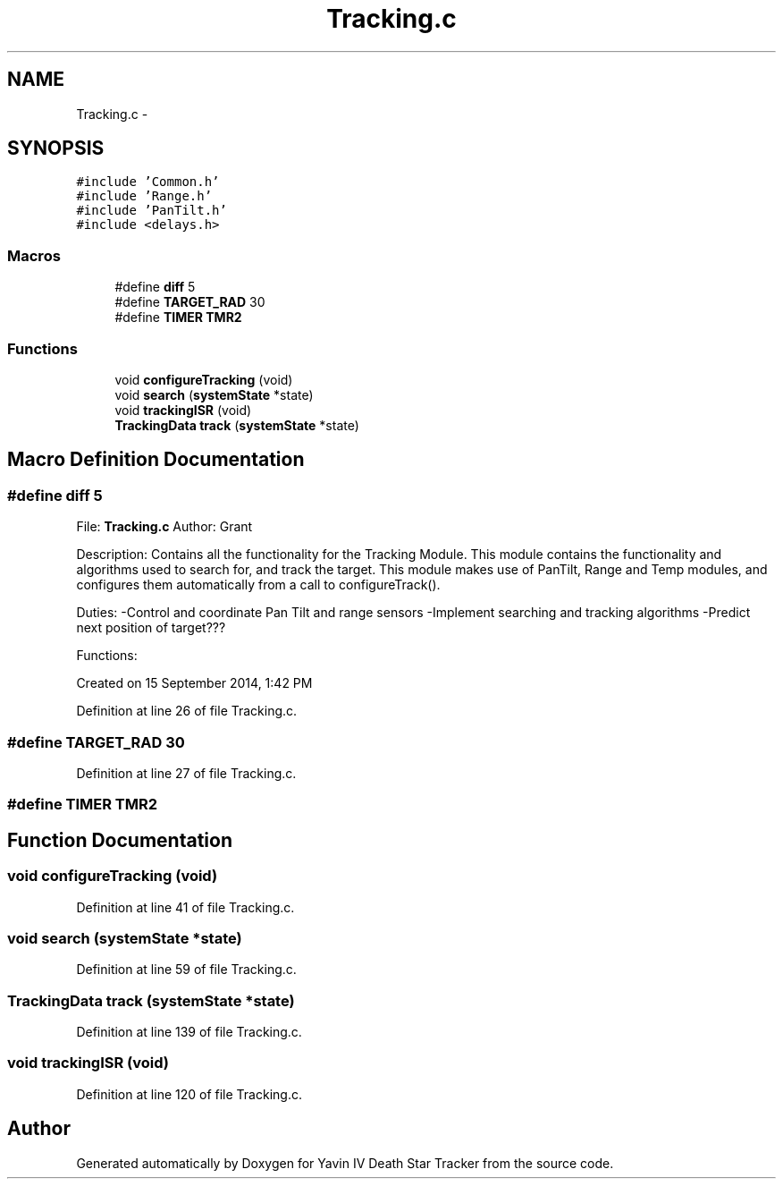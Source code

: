 .TH "Tracking.c" 3 "Tue Oct 21 2014" "Version V1.0" "Yavin IV Death Star Tracker" \" -*- nroff -*-
.ad l
.nh
.SH NAME
Tracking.c \- 
.SH SYNOPSIS
.br
.PP
\fC#include 'Common\&.h'\fP
.br
\fC#include 'Range\&.h'\fP
.br
\fC#include 'PanTilt\&.h'\fP
.br
\fC#include <delays\&.h>\fP
.br

.SS "Macros"

.in +1c
.ti -1c
.RI "#define \fBdiff\fP   5"
.br
.ti -1c
.RI "#define \fBTARGET_RAD\fP   30"
.br
.ti -1c
.RI "#define \fBTIMER\fP   \fBTMR2\fP"
.br
.in -1c
.SS "Functions"

.in +1c
.ti -1c
.RI "void \fBconfigureTracking\fP (void)"
.br
.ti -1c
.RI "void \fBsearch\fP (\fBsystemState\fP *state)"
.br
.ti -1c
.RI "void \fBtrackingISR\fP (void)"
.br
.ti -1c
.RI "\fBTrackingData\fP \fBtrack\fP (\fBsystemState\fP *state)"
.br
.in -1c
.SH "Macro Definition Documentation"
.PP 
.SS "#define diff   5"

.PP
 File: \fBTracking\&.c\fP Author: Grant
.PP
Description: Contains all the functionality for the Tracking Module\&. This module contains the functionality and algorithms used to search for, and track the target\&. This module makes use of PanTilt, Range and Temp modules, and configures them automatically from a call to configureTrack()\&.
.PP
Duties: -Control and coordinate Pan Tilt and range sensors -Implement searching and tracking algorithms -Predict next position of target???
.PP
Functions:
.PP
Created on 15 September 2014, 1:42 PM 
.PP
Definition at line 26 of file Tracking\&.c\&.
.SS "#define TARGET_RAD   30"

.PP
Definition at line 27 of file Tracking\&.c\&.
.SS "#define TIMER   \fBTMR2\fP"

.SH "Function Documentation"
.PP 
.SS "void configureTracking (void)"

.PP
Definition at line 41 of file Tracking\&.c\&.
.SS "void search (\fBsystemState\fP *state)"

.PP
Definition at line 59 of file Tracking\&.c\&.
.SS "\fBTrackingData\fP track (\fBsystemState\fP *state)"

.PP
Definition at line 139 of file Tracking\&.c\&.
.SS "void trackingISR (void)"

.PP
Definition at line 120 of file Tracking\&.c\&.
.SH "Author"
.PP 
Generated automatically by Doxygen for Yavin IV Death Star Tracker from the source code\&.
